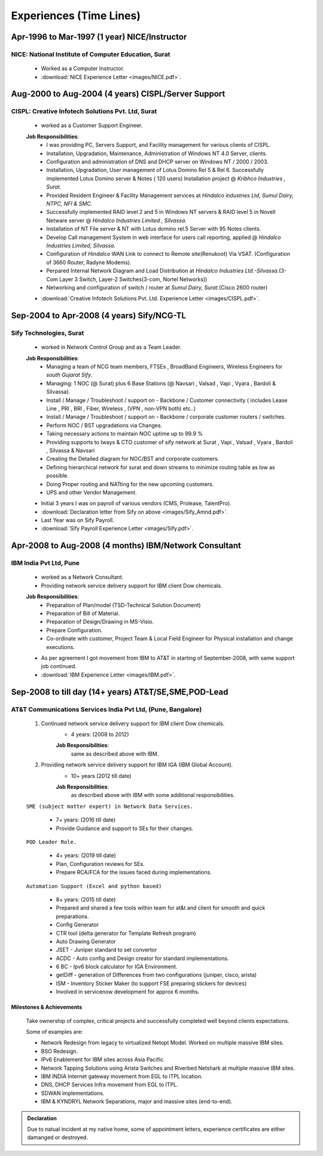 
Experiences (Time Lines) 
========================



Apr-1996 to Mar-1997  (1 year) NICE/Instructor
------------------------------------------------

NICE: National Institute of Computer Education, Surat
^^^^^^^^^^^^^^^^^^^^^^^^^^^^^^^^^^^^^^^^^^^^^^^^^^^^^^^^^^^^

    * Worked as a Computer Instructor.
    * :download:`NICE Experience Letter <images/NICE.pdf>`. 


Aug-2000 to Aug-2004 (4 years) CISPL/Server Support
-----------------------------------------------------

CISPL: Creative Infotech Solutions Pvt. Ltd, Surat
^^^^^^^^^^^^^^^^^^^^^^^^^^^^^^^^^^^^^^^^^^^^^^^^^^^^^^^^^^^^

    * worked as a Customer Support Engineer.

    **Job Responsibilities**:
        * I was providing PC, Servers Support, and Facility management for various clients of CISPL.
        * Installation, Upgradation, Maintenance, Administration of Windows NT 4.0 Server, clients.
        * Configuration and administration of DNS and DHCP server on Windows NT / 2000 / 2003.
        * Installation, Upgradation, User management of Lotus Domino Rel 5 & Rel 6.  Successfully implemented Lotus Domino server & Notes ( 120 users) Installation project @ *Kribhco Industries , Surat*.
        * Provided Resident Engineer & Facility Management services at *Hindalco industries Ltd, Sumul Dairy, NTPC, NFI & SMC.*
        * Successfully implemented RAID level 2 and 5 in Windows NT servers  & RAID level 5 in Novell Netware server @ *Hindalco Industries Limited , Silvassa.*
        * Installation of NT File server & NT with Lotus domino rel.5 Server with 95 Notes clients.
        * Develop Call management System in web interface for users call reporting, applied @ *Hindalco Industries Limited, Silvassa*.
        * Configuration of *Hindalco* WAN Link to connect to Remote site(Renukoot) Via VSAT. (Configuration of 3660 Router, Radyne Modems).
        * Perpared Internal Network Diagram and Load Distribution at *Hindalco Industries Ltd.-Silvassa*.(3-Com Layer 3 Switch, Layer-2 Switches(3-com, Nortel Networks))
        * Networking and configuration of switch / router at *Sumul Dairy, Surat*.(Cisco 2600 router)

 
    * :download:`Creative Infotech Solutions Pvt. Ltd. Experience Letter <images/CISPL.pdf>`. 


Sep-2004 to Apr-2008   (4 years) Sify/NCG-TL
------------------------------------------------

Sify Technologies, Surat
^^^^^^^^^^^^^^^^^^^^^^^^^^^^^^^^^^^^^^^^^^^^^^^^^^^^^^^^^^^^

    * worked in Network Control Group and as a Team Leader.

    **Job Responsibilities**:
        * Managing a team of NCG team members, FTSEs , BroadBand Engineers, Wireless Engineers for *south Gujarat Sify*.
        * Managing: 1 NOC (@ Surat)  plus  6 Base Stations (@ Navsari , Valsad , Vapi , Vyara , Bardoli & Silvassa). 
        * Install / Manage / Troubleshoot / support on - Backbone / Customer connectivity ( includes Lease Line , PRI , BRI , Fiber, Wireless , (VPN , non-VPN both) etc..)
        * Install / Manage / Troubleshoot / support on - Backbone / corporate customer routers / switches.
        * Perform NOC / BST upgradations via Changes.
        * Taking necessary actions to maintain NOC uptime up to 99.9 %
        * Providing supports to Iways & CTO customer of sify network at Surat , Vapi , Valsad , Vyara , Bardoli , Silvassa & Navsari 
        * Creating the Detailed diagram for NOC/BST and corporate customers.
        * Defining hierarchical network for surat and down streams to minimize routing table as low as possible.
        * Doing Proper routing and NATting for the new upcoming customers.
        * UPS and other Vendor Management.

    * Initial 3 years I was on payroll of various vendors (CMS, Prolease, TalentPro).
    * :download:`Declaration letter from Sify on above <images/Sify_Amnd.pdf>`. 

    * Last Year was on Sify Payroll.
    * :download:`Sify Payroll Experience Letter <images/Sify.pdf>`. 



Apr-2008 to Aug-2008 (4 months) IBM/Network Consultant
--------------------------------------------------------

IBM India Pvt Ltd, Pune
^^^^^^^^^^^^^^^^^^^^^^^^^^^^^^^^^^^^^^^^^^^^^^^^^^^^^^^^^^^^

    * worked as a Network Consultant.
    * Providing network service delivery support for IBM client Dow chemicals.

    **Job Responsibilities**:
        * Preparation of Plan/model (TSD-Technical Solution Document)
        * Preparation of Bill of Material.
        * Preparation of Design/Drawing in MS-Visio.
        * Prepare Configuration.
        * Co-ordinate with customer, Project Team & Local Field Engineer for Physical installation and change executions.


    * As per agreement I got movement from IBM to AT&T in starting of September-2008, with same support job continued.

    * :download:`IBM Experience Letter <images/IBM.pdf>`. 


Sep-2008 to till day (14+ years) AT&T/SE,SME,POD-Lead
-----------------------------------------------------

AT&T Communications Services India Pvt Ltd, (Pune, Bangalore)
^^^^^^^^^^^^^^^^^^^^^^^^^^^^^^^^^^^^^^^^^^^^^^^^^^^^^^^^^^^^^^^^^^^
    
    #. Continued network service delivery support for IBM client Dow chemicals.
        * 4 years: (2008 to 2012)
        
        **Job Responsibilities**:
            same as described above with IBM.

    #. Providing network service delivery support for IBM IGA (IBM Global Account).
        * 10+ years (2012 till date)
        
        **Job Responsibilities**:
            as described above with IBM with some additional responsibilities.

    ``SME (subject matter expert) in Network Data Services.``

        * 7+ years: (2016 till date)
        * Provide Guidance and support to SEs for their changes.

    ``POD Leader Role.``

        * 4+ years: (2019 till date)
        * Plan, Configuration reviews for SEs.
        * Prepare RCA/FCA for the issues faced during implementations.

    ``Automation Support (Excel and python based)``

        * 8+ years: (2015 till date)
        * Prepared and shared a few tools within team for at&t and client for smooth and quick preparations.
        * Config Generator
        * CTR tool (delta generator for Template Refresh program)            
        * Auto Drawing Generator
        * JSET - Juniper standard to set convertor
        * ACDC - Auto config and Design creator for standard implementations.
        * 6 BC - Ipv6 block calculator for IGA Environment.
        * getDiff - generation of Differences from two configurations (juniper, cisco, arista)
        * ISM - Inventory Sticker Maker (to support FSE preparing stickers for devices)
        * Involved in servicenow development for approx 6 months.

 
Milestones & Achievements
""""""""""""""""""""""""""
    
    Take ownership of complex, critical projects and successfully completed well beyond clients expectations.

    Some of examples are:

    * Network Redesign from legacy to virtualized Netopt Model. Worked on multiple massive IBM sites.
    * BSO Redesign.
    * IPv6 Enablement for IBM sites across Asia Pacific.
    * Network Tapping Solutions using Arista Switches and Riverbed Netshark at multiple massive IBM sites.
    * IBM INDIA Internet gateway movement from EGL to ITPL location.
    * DNS, DHCP Services Infra movement from EGL to ITPL.
    * SDWAN implementations.
    * IBM & KYNDRYL Network Separations, major and massive sites (end-to-end).


.. admonition:: Declaration
   
   Due to natual incident at my native home, some of appointment letters, experience certificates are either damanged or destroyed.


